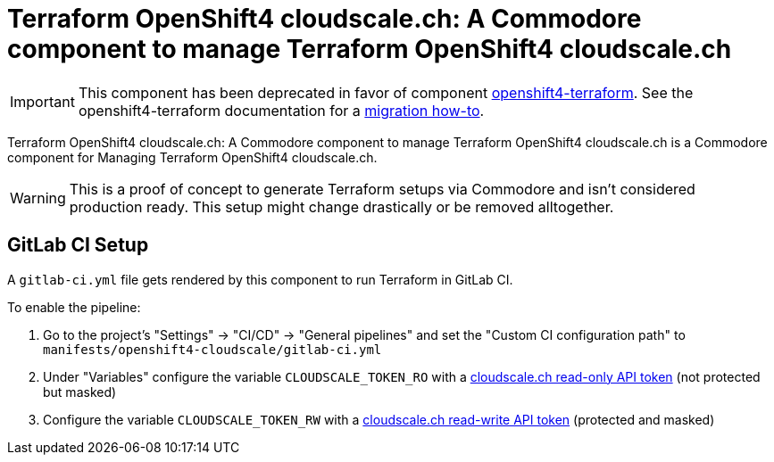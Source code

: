 = Terraform OpenShift4 cloudscale.ch: A Commodore component to manage Terraform OpenShift4 cloudscale.ch

[IMPORTANT]
====
This component has been deprecated in favor of component xref:openshift4-terraform:ROOT:index.adoc[openshift4-terraform].
See the openshift4-terraform documentation for a xref:openshift4-terraform:ROOT:how-tos/migrate-from-openshift4-cloudscale.adoc[migration how-to].
====

{doctitle} is a Commodore component for Managing Terraform OpenShift4 cloudscale.ch.

[WARNING]
This is a proof of concept to generate Terraform setups via Commodore and isn't considered production ready.
This setup might change drastically or be removed alltogether.


== GitLab CI Setup

A `gitlab-ci.yml` file gets rendered by this component to run Terraform in GitLab CI.

To enable the pipeline:

. Go to the project's "Settings" -> "CI/CD" -> "General pipelines" and set the "Custom CI configuration path" to `manifests/openshift4-cloudscale/gitlab-ci.yml`
. Under "Variables" configure the variable `CLOUDSCALE_TOKEN_RO` with a https://control.cloudscale.ch/user/api-tokens/create[cloudscale.ch read-only API token] (not protected but masked)
. Configure the variable `CLOUDSCALE_TOKEN_RW` with a https://control.cloudscale.ch/user/api-tokens/create[cloudscale.ch read-write API token] (protected and masked)
